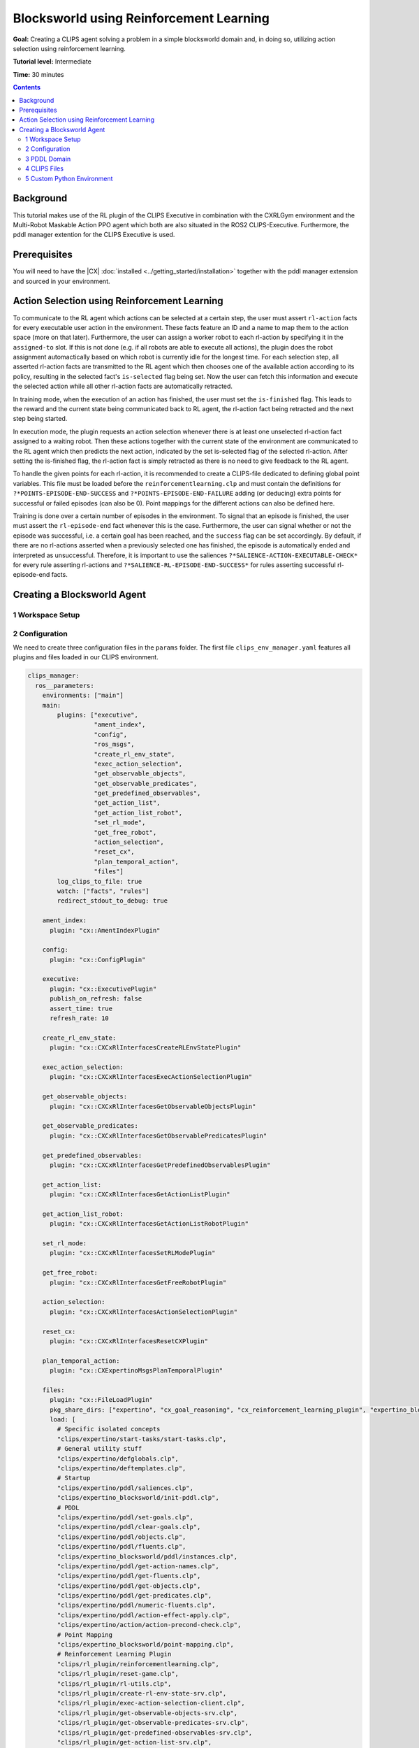 .. _blocksworld_using_rl:

Blocksworld using Reinforcement Learning
#############################################

**Goal:** Creating a CLIPS agent solving a problem in a simple blocksworld domain and, in doing so, utilizing action selection using reinforcement learning.

**Tutorial level:** Intermediate

**Time:** 30 minutes

.. contents:: Contents
   :depth: 2
   :local:



Background
**********

This tutorial makes use of the RL plugin of the CLIPS Executive in combination with the CXRLGym environment and the Multi-Robot Maskable Action PPO agent which both are also situated in the ROS2 CLIPS-Executive. Furthermore, the pddl manager extention for the CLIPS Executive is used.


Prerequisites
*************

You will need to have the |CX| :doc:`installed <../getting_started/installation>` together with the pddl manager extension and sourced in your environment. 
 

Action Selection using Reinforcement Learning
*********************************************

To communicate to the RL agent which actions can be selected at a certain step, the user must assert ``rl-action`` facts for every executable user action in the environment. These facts feature an ID and a name to map them to the action space (more on that later). Furthermore, the user can assign a worker robot to each rl-action by specifying it in the ``assigned-to`` slot. If this is not done (e.g. if all robots are able to execute all actions), the plugin does the robot assignment automactically based on which robot is currently idle for the longest time. For each selection step, all asserted rl-action facts are transmitted to the RL agent which then chooses one of the available action according to its policy, resulting in the selected fact's ``is-selected`` flag being set. Now the user can fetch this information and execute the selected action while all other rl-action facts are automatically retracted.

In training mode, when the execution of an action has finished, the user must set the ``is-finished`` flag. This leads to the reward and the current state being communicated back to RL agent, the rl-action fact being retracted and the next step being started.

In execution mode, the plugin requests an action selection whenever there is at least one unselected rl-action fact assigned to a waiting robot. Then these actions together with the current state of the environment are communicated to the RL agent which then predicts the next action, indicated by the set is-selected flag of the selected rl-action. After setting the is-finished flag, the rl-action fact is simply retracted as there is no need to give feedback to the RL agent.

To handle the given points for each rl-action, it is recommended to create a CLIPS-file dedicated to defining global point variables. This file must be loaded before the ``reinforcementlearning.clp`` and must contain the definitions for ``?*POINTS-EPISODE-END-SUCCESS`` and ``?*POINTS-EPISODE-END-FAILURE`` adding (or deducing) extra points for successful or failed episodes (can also be 0). Point mappings for the different actions can also be defined here.

Training is done over a certain number of episodes in the environment. To signal that an episode is finished, the user must assert the ``rl-episode-end`` fact whenever this is the case. Furthermore, the user can signal whether or not the episode was successful, i.e. a certain goal has been reached, and the ``success`` flag can be set accordingly. By default, if there are no rl-actions asserted when a previously selected one has finished, the episode is automatically ended and interpreted as unsuccessful. Therefore, it is important to use the saliences ``?*SALIENCE-ACTION-EXECUTABLE-CHECK*`` for every rule asserting rl-actions and ``?*SALIENCE-RL-EPISODE-END-SUCCESS*`` for rules asserting successful rl-episode-end facts.

Creating a Blocksworld Agent
****************************

1 Workspace Setup
~~~~~~~~~~~~~~~~~




2 Configuration
~~~~~~~~~~~~~~~

We need to create three configuration files in the ``params`` folder. The first file ``clips_env_manager.yaml`` features all plugins and files loaded in our CLIPS environment.

.. code-block:: yaml
  
  clips_manager:
    ros__parameters:
      environments: ["main"]
      main:
          plugins: ["executive",
                    "ament_index",
                    "config",
                    "ros_msgs",
                    "create_rl_env_state",
                    "exec_action_selection",
                    "get_observable_objects",
                    "get_observable_predicates",
                    "get_predefined_observables",
                    "get_action_list",
                    "get_action_list_robot",
                    "set_rl_mode",
                    "get_free_robot",
                    "action_selection",
                    "reset_cx",
                    "plan_temporal_action",
                    "files"]
          log_clips_to_file: true
          watch: ["facts", "rules"]
          redirect_stdout_to_debug: true

      ament_index:
        plugin: "cx::AmentIndexPlugin"
      
      config:
        plugin: "cx::ConfigPlugin"

      executive:
        plugin: "cx::ExecutivePlugin"
        publish_on_refresh: false
        assert_time: true
        refresh_rate: 10
      
      create_rl_env_state:
        plugin: "cx::CXCxRlInterfacesCreateRLEnvStatePlugin"

      exec_action_selection:
        plugin: "cx::CXCxRlInterfacesExecActionSelectionPlugin"

      get_observable_objects:
        plugin: "cx::CXCxRlInterfacesGetObservableObjectsPlugin"
      
      get_observable_predicates:
        plugin: "cx::CXCxRlInterfacesGetObservablePredicatesPlugin"

      get_predefined_observables:
        plugin: "cx::CXCxRlInterfacesGetPredefinedObservablesPlugin"

      get_action_list:
        plugin: "cx::CXCxRlInterfacesGetActionListPlugin"

      get_action_list_robot:
        plugin: "cx::CXCxRlInterfacesGetActionListRobotPlugin"

      set_rl_mode:
        plugin: "cx::CXCxRlInterfacesSetRLModePlugin"

      get_free_robot:
        plugin: "cx::CXCxRlInterfacesGetFreeRobotPlugin"

      action_selection:
        plugin: "cx::CXCxRlInterfacesActionSelectionPlugin"

      reset_cx:
        plugin: "cx::CXCxRlInterfacesResetCXPlugin"

      plan_temporal_action:
        plugin: "cx::CXExpertinoMsgsPlanTemporalPlugin"

      files:
        plugin: "cx::FileLoadPlugin"
        pkg_share_dirs: ["expertino", "cx_goal_reasoning", "cx_reinforcement_learning_plugin", "expertino_blocksworld"]
        load: [
          # Specific isolated concepts
          "clips/expertino/start-tasks/start-tasks.clp",
          # General utility stuff
          "clips/expertino/defglobals.clp",
          "clips/expertino/deftemplates.clp",
          # Startup
          "clips/expertino/pddl/saliences.clp",
          "clips/expertino_blocksworld/init-pddl.clp",
          # PDDL
          "clips/expertino/pddl/set-goals.clp",
          "clips/expertino/pddl/clear-goals.clp",
          "clips/expertino/pddl/objects.clp",
          "clips/expertino/pddl/fluents.clp",
          "clips/expertino_blocksworld/pddl/instances.clp",
          "clips/expertino/pddl/get-action-names.clp",
          "clips/expertino/pddl/get-fluents.clp",
          "clips/expertino/pddl/get-objects.clp",
          "clips/expertino/pddl/get-predicates.clp",
          "clips/expertino/pddl/numeric-fluents.clp",
          "clips/expertino/pddl/action-effect-apply.clp",
          "clips/expertino/action/action-precond-check.clp",
          # Point Mapping
          "clips/expertino_blocksworld/point-mapping.clp",
          # Reinforcement Learning Plugin
          "clips/rl_plugin/reinforcementlearning.clp",
          "clips/rl_plugin/reset-game.clp",
          "clips/rl_plugin/rl-utils.clp",
          "clips/rl_plugin/create-rl-env-state-srv.clp",
          "clips/rl_plugin/exec-action-selection-client.clp",
          "clips/rl_plugin/get-observable-objects-srv.clp",
          "clips/rl_plugin/get-observable-predicates-srv.clp",
          "clips/rl_plugin/get-predefined-observables-srv.clp",
          "clips/rl_plugin/get-action-list-srv.clp",
          "clips/rl_plugin/get-action-list-robot-srv.clp",
          "clips/rl_plugin/set-rl-mode-srv.clp",
          "clips/rl_plugin/get-free-robot-action.clp",
          "clips/rl_plugin/action-selection-action.clp",
          "clips/rl_plugin/reset-cx-action.clp",
          # Agent Files
          "clips/expertino_blocksworld/init.clp",
          "clips/expertino_blocksworld/reset.clp",
          "clips/expertino_blocksworld/action-executability.clp",
          "clips/expertino_blocksworld/action-execution.clp"
          ]
      ros_msgs:
        plugin: "cx::RosMsgsPlugin"


        

The second config is the ``training-config.yaml`` and features all settings for the reinforcement learning process. It is important, that the parameter ``number_of_robots`` matches the real number of worker robots in the environment to ensure no irregular behavior. By default it is configured to use training mode with a newly created agent which is saved as "BlocksworldAgent" in the tutorial agent package after training. The name can be changed using the parameter ``agent_name``. Existing agents can be trained for more episodes when enabling the ``retraining`` option. Change the parameter ``rl_mode`` to ``EXECUTION`` to enable the execution mode which uses an existing RL agent with the name as specified in the ``agent_name`` parameter.\

In the ``env/entrypoint`` setting, a custom environment class is specified which must define the action space of the RL agent and can be used for other custom operations like further logging.

When creating a new agent, several parameters can be set tp change its learning behavior. These follow largely the parameters of the `Stable Baselines3`_ implentation of the PPO algorithm. The ``wait_for_all_robots``parameter determines if the agent should wait until all robots have finished their actions before doing a policy update or if it does it directly when the nth step has completed.

.. code-block::yaml

  cxrl_node/blocksworld_rl_node:
    ros__parameters:
      package_dir: "expertino_ws/src/expertino-rcll/expertino_blocksworld/expertino_blocksworld/"    
      agent_name: "BlocksworldAgent"
      rl_mode: "TRAINING"
      number_of_robots: 1    
      
      training:
        retraining: false
        max_episodes: 100
        timesteps: 100000000    
      
      env:
        entrypoint: "expertino_blocksworld.blocksworld_env:BlocksworldEnv"    
      
      model:
        learning_rate: 0.0003
        gamma: 0.99
        gae_lambda: 0.95
        ent_coef: 0.0
        vf_coef: 0.5
        max_grad_norm: 0.5
        batch_size: 64
        n_steps: 10
        seed: 42
        verbose: 1
        wait_for_all_robots: false

The third config ``agent_config.yaml`` is used by the pddl manager extension to load the pddl domain and problem. 

.. code-block::yaml
  # Configuration for the integration of the external pddl manager.
  pddl:
    # Name of the externally started pddl manager.
    manager_node: "/pddl_manager"
    # Directory relative to expertino share dir
    # used to lookup all files specified below.
    pddl_dir: "pddl"
    # Name of the main pddl instance.
    problem_instance: "blocksworld"
    # Initial pddl model split in domain and problem file.
    init_domain_file: "domain.pddl"
    init_problem_file: "problem.pddl"
    # For planning, a subset of actions is used, only actions from the provided domain file are used.
    planning_instance: "planning"
    planning_domain_file: "domain.pddl"



3 PDDL Domain
~~~~~~~~~~~~~

To start, we need to formalize our blocksworld domain in PDDL. For that, create a folder ``pddl`` with two files ``domain.pddl`` and ``problem.pddl``. In the first file, we define the overall nature of our domain (types, predicates, actions) and in the other we specify the initial state of our scenario. ``domain.pddl`` looks as follows:

.. code-block:: lisp

  (define (domain blocksworld)
  (:requirements :strips :typing)

  (:types
    block - object
      robot - object
  )

  (:predicates 
    (clear ?a - block)
      (on-table ?a - block)
      (can-hold ?r - robot)
      (holding ?r - robot ?a - block)
      (on ?a - block ?b - block)
  )

  (:action pickup
    :parameters (?r - robot ?b - block)
    :precondition (and (clear ?b) (on-table ?b) (can-hold ?r))
    :effect (and (holding ?r ?b) (not (clear ?b)) (not (on-table ?b)) 
                (not (can-hold ?r))))

  (:action putdown
    :parameters  (?r - robot ?b - block)
    :precondition (and (holding ?r ?b))
    :effect (and (clear ?b) (can-hold ?r) (on-table ?b) 
                (not (holding ?r ?b))))

  (:action stack
    :parameters  (?r - robot ?u - block ?l - block)
    :precondition (and  (clear ?l) (holding ?r ?u))
    :effect (and (can-hold ?r) (clear ?u) (on ?u ?l)
                (not (clear ?l)) (not (holding ?r ?u))))

  (:action unstack
    :parameters  (?r - robot ?u - block ?l - block)
    :precondition (and (on ?u ?l) (clear ?u) (can-hold ?r))
    :effect (and (holding ?r ?u) (clear ?l)
                (not (on ?u ?l)) (not (clear ?u)) (not (can-hold ?r))))
  )

This defines a simple domain with blocks that can be picked up and stacked by a robot. Now add the initial state to your ``problem.pddl``.

.. code-block:: lisp

  (define (problem blocksworld-problem)
    (:domain blocksworld)

    (:objects
        block1 block2 block3 block4 - block
        robot1 - robot
    )

    (:init
        (clear block1)
        (clear block2)
        (clear block3)
        (clear block4)

        (on-table block1)
        (on-table block2)
        (on-table block3)
        (on-table block4)

        (can-hold robot1)
    )

    (:goal (and
        (on block2 block1)
        (on block3 block2)
        (on block4 block3)
        )
    )
  )

In this case we have 4 block which we want to stack so that block1 is at the bottom and block4 is at the top.
                    
4 CLIPS Files
~~~~~~~~~~~~~
Now we want to implement the main CLIPS agent. For that create a new folder ``clips`` where all CLIPS files are stored.

Init
++++

First, we define a ``init.clp`` where we load the domain, select which predicates and objects to observe and set the goal for a successful episode. Start with adding the init-load-domain rule to ensure the domain config is loaded.

.. code-block:: lisp

  (defrule init-load-domain
    (not (domain-loaded))
  =>
    (unwatch facts time)
    (unwatch rules time-retract)
    (bind ?share-dir (ament-index-get-package-share-directory "expertino_blocksworld"))
    (config-load (str-cat ?share-dir "/params/agent_config.yaml") "/")

    (assert (domain-loaded))
  )

Then we want to decide which objects and predicates in the domain we want to add to our automatic observation space generation. For the objects, we choose all of them. For the predicates we select all but the ``on-table`` predicate which we add to the observation space manually for demonstration purposes. Also, we make the robot visible for our RL plugin by asserting the ``rl-robot`` fact. For better readability, we create functions handling these selections.

.. code-block:: lisp

  (deffunction observe-predicates-except-on-table ()
    (do-for-all-facts ((?p pddl-predicate))
      (neq ?p:name on-table)
    (assert (rl-observable-predicate 	(name ?p:name) 
                      (param-types ?p:param-types) 
                      (param-names ?p:param-names)))
    )
  )

  (deffunction observe-all-objects ()
    (do-for-all-facts ((?o pddl-object))
      TRUE
    (assert (rl-observable-object	(name ?o:name) 
                    (type ?o:type)))
    )
  )

  (deffunction predefine-observables ()
    (assert (rl-predefined-observable (name on-table) (params block1)))
    (assert (rl-predefined-observable (name on-table) (params block2)))
    (assert (rl-predefined-observable (name on-table) (params block3)))
  )

  (deffunction add-robot ()
    (assert (rl-robot (name robot1)))
  )

To ensure that our actions can be executed, we must assert a ``pddl-action`` fact for every action we want to be executable in our setting where the name and parameters of the fact must match the corresponding action defined in our ``domain.pddl``. Here we only allow blocks to be picked up and stacked without any unstacking procedure.

.. code-block:: lisp

  (deffunction generate-pddl-actions (?instance)
    (assert (pddl-action  (instance ?instance) (id (sym-cat pickup- (gensym*))) (plan NONE) (name pickup) (params robot1 block1)))
    (assert (pddl-action  (instance ?instance) (id (sym-cat pickup- (gensym*))) (plan NONE) (name pickup) (params robot1 block2)))
    (assert (pddl-action  (instance ?instance) (id (sym-cat pickup- (gensym*))) (plan NONE) (name pickup) (params robot1 block3)))
    (assert (pddl-action  (instance ?instance) (id (sym-cat pickup- (gensym*))) (plan NONE) (name pickup) (params robot1 block4)))

    (assert (pddl-action  (instance ?instance) (id (sym-cat stack- (gensym*))) (plan NONE) (name stack) (params robot1 block1 block2)))
    (assert (pddl-action  (instance ?instance) (id (sym-cat stack- (gensym*))) (plan NONE) (name stack) (params robot1 block1 block3)))
    (assert (pddl-action  (instance ?instance) (id (sym-cat stack- (gensym*))) (plan NONE) (name stack) (params robot1 block1 block4)))
    (assert (pddl-action  (instance ?instance) (id (sym-cat stack- (gensym*))) (plan NONE) (name stack) (params robot1 block2 block1)))
    (assert (pddl-action  (instance ?instance) (id (sym-cat stack- (gensym*))) (plan NONE) (name stack) (params robot1 block2 block3)))
    (assert (pddl-action  (instance ?instance) (id (sym-cat stack- (gensym*))) (plan NONE) (name stack) (params robot1 block2 block4)))
    (assert (pddl-action  (instance ?instance) (id (sym-cat stack- (gensym*))) (plan NONE) (name stack) (params robot1 block3 block1)))
    (assert (pddl-action  (instance ?instance) (id (sym-cat stack- (gensym*))) (plan NONE) (name stack) (params robot1 block3 block2)))
    (assert (pddl-action  (instance ?instance) (id (sym-cat stack- (gensym*))) (plan NONE) (name stack) (params robot1 block3 block4)))
    (assert (pddl-action  (instance ?instance) (id (sym-cat stack- (gensym*))) (plan NONE) (name stack) (params robot1 block4 block1)))
    (assert (pddl-action  (instance ?instance) (id (sym-cat stack- (gensym*))) (plan NONE) (name stack) (params robot1 block4 block2)))
    (assert (pddl-action  (instance ?instance) (id (sym-cat stack- (gensym*))) (plan NONE) (name stack) (params robot1 block4 block3)))
  )

We also need to overwrite the function ``rl-generate-observations`` to ensure that ``rl-observation`` facts are asserted for every predicate that is true when the function is called. As we are using the pddl manager, these predicates are accessible via the ``pddl-fluent`` fact.

.. code-block:: lisp

  (deffunction rl-generate-observations ()
    (do-for-all-facts ((?pf pddl-fluent))
        TRUE
      (assert (rl-observation (name ?pf:name) (param-values ?pf:params)))
    )
  )

Before we can use these functions to set up our RL plugin, the predicates and objects from our pddl domain must be loaded into CLIPS by the pddl manager. For that, we make use of the get-predicates and get-objects services provided by the manager. When both service calls have concluded we are able to use our defined functions.

.. code-block:: lisp

  (defrule init-load-domain-facts
    (domain-loaded)
    (not (domain-facts-loaded))
    (startup-completed)
    (confval (path "/pddl/problem_instance") (value ?instance-str))
    =>
    (assert (pddl-get-predicates (instance (sym-cat ?instance-str))))
    (assert (pddl-get-objects (instance (sym-cat ?instance-str))))
  )

  (defrule init-load-domain-facts-done
    (not (domain-facts-loaded))
    (pddl-get-predicates (instance ?instance) (state DONE))
    (pddl-get-objects (instance ?instance) (state DONE))
    (confval (path "/pddl/problem_instance") (value ?instance-str&:(eq ?instance (sym-cat ?instance-str))))
    =>
    (predefine-observables)
    (observe-predicates-except-on-table)
    (observe-all-objects)
    (add-robot)
    (generate-pddl-actions ?instance)
    (assert (domain-facts-loaded))
  )

Finally, we want to define a goal state, which declares a successful outcome of our episode. As mentioned earlier, we we want to stack the block in ascending order with block1 being an the base. 

.. code-block:: lisp

  (defrule domain-episode-finished-success
    (declare (salience ?*SALIENCE-RL-EPISODE-END-SUCCESS*))
    (not (rl-episode-end))
    (pddl-fluent (name on) (params block2 block1))
    (pddl-fluent (name on) (params block3 block2))
    (pddl-fluent (name on) (params block4 block3))
    =>
    (assert (rl-episode-end (success TRUE)))
  )   

Because we do not consider any unstack actions, any deviation from the optimal stacking order will result in a tower of different ordering. When there is a tower of 4 blocks, we cannot perform any more actions which automactically results in the episode being ended and considered a failure.

Point Mapping
+++++++++++++

Create the file ``point-mapping.clp`` setting the reward given for the different actions and for the episode outcomes. Here we only give out a reward at the end of an episode.

.. code-block:: lisp

  (defglobal
    ?*POINTS-EPISODE-END-FAILURE* = -1
    ?*POINTS-EPISODE-END-SUCCESS* = 1
    ?*POINTS-ACTION-STACK* = 0
    ?*POINTS-ACTION-PICKUP* = 0
)

Resetting the PDDL Instance
+++++++++++++++++++++++++++

During training, the CLIPS environment is reset after every episode. To ensure that the domain is also reset, the pddl instance of the pddl manager needs to be reloaded at every reset. For that, create the file ``reset.clp`` with the following rule:

.. code-block:: lisp

  (defrule reset-reload-problem-instance
    (declare (salience ?*SALIENCE-RL-FIRST*))
    (reset-game-finished)
    (not (reset-instance))
    (pddl-manager (node ?node))
    (confval (path "/pddl/problem_instance") (value ?instance))
    (confval (path "/pddl/pddl_dir") (value ?dir))
    (confval (path "/pddl/init_domain_file") (value ?domain))
    (confval (path "/pddl/init_problem_file") (value ?problem))
    ?ins <- (pddl-instance)
    =>
    (retract ?ins)
    (assert (pddl-instance (name (sym-cat ?instance)) (domain ?domain) (problem ?problem) (directory ?dir) (state PENDING)))
    (assert (reset-instance))
  )

Action Executability
++++++++++++++++++++

Create the file ``action-executability.clp`` where actions are checked for their preconditions defined in the ``domain.pddl`` using the action-predcondition service of the pddl manager. If all preconditions of an action are satisfied, a ``rl-action`` fact is asserted, making this action available for the next action selection. When all actions have been checked (i.e. there is no action being checked anymore), the ``rl-executability-check`` fact of the RL plugin is set to CHECKED, allowing the next action selection to be executed.

.. code-block:: lisp

  (defrule check-action
      (declare (salience ?*SALIENCE-ACTION-EXECUTABLE-CHECK*))
      (rl-executability-check (state CHECKING))
      (pddl-action (id ?action-id) (name ?action))
      (not (pddl-action-precondition (id ?action-id)))
      (not (rl-action (id ?action-id) (is-finished TRUE)))
      (not (rl-action (name ?action) (is-selected TRUE)))
      =>
      (assert (pddl-action-precondition (id ?action-id)))
  )

  (defrule executable-action
      (declare (salience ?*SALIENCE-ACTION-EXECUTABLE-CHECK*))
      (rl-executability-check (state CHECKING))
      (pddl-action-precondition (id ?action-id) (state PRECONDITION-SAT))
      (pddl-action (id ?action-id) (name ?name) (params $?params))
      =>
      (assert (rl-action (id ?action-id) (name (sym-cat ?name "#" (create-slot-value-string $?params))) (points 0)))
  )

  (defrule executability-check-finished
      (declare (salience (- ?*SALIENCE-ACTION-EXECUTABLE-CHECK* 1)))
      ?ec <- (rl-executability-check (state CHECKING))
      (not (pddl-action-precondition (state PENDING|CHECK-PRECONDITION)))
      =>
      (modify ?ec (state CHECKED))
      (do-for-all-facts ((?ap pddl-action-precondition))
          (retract ?ap)
      )
  )

Execution of Actions
++++++++++++++++++++

Create a new file ``action-execution.clp``. We can detect if an rl-action has been selected by looking at its ``is-selected`` slot. If it is set to TRUE, the matching pddl-action needs to be executed. This is done by calling the action-apply-effect service of the pddl manager.

.. code-block:: lisp

  (defrule execute-action
    (rl-action (id ?action-id) (is-selected TRUE))
    (pddl-action (id ?action-id))
    (not (pddl-action-apply-effect (action ?action-id)))
    =>
    (assert (pddl-action-apply-effect (action ?action-id)))
  )

When the action effect has been applied, we want to signal back to the RL plugin that the action has finished by setting the ``is-finished``slot to TRUE in the corresponding rl-action fact.

.. code-block:: lisp

  (defrule execute-action-done
    (pddl-action-apply-effect (action ?action-id) (state DONE))
    ?ra <- (rl-action (id ?action-id) (is-selected TRUE))
    =>
    (modify ?ra (is-finished TRUE))
  )

5 Custom Python Environment
~~~~~~~~~~~~~~~~~~~~~~~~~~~

A custom environment is created (see ``cxrl_blocksworld/blocksworld_env.py``) which inherits from the ``CXRLGym`` class of the ``cx_reinforcement_learning`` package. In the custom CXRLGym-environment, the ``generate_action_space`` function is overwritten to list all possible rl-action names. In this case it is a combination of the goal class and its parameters. Other gym-functions can be extended to add custom functionality, here additional logging has been added to the ``step`` and ``reset`` function.

.. code-block:: python
  
  from cxrl_gym.cxrl_gym import CXRLGym
  from rclpy.node import Node
  import rclpy


  class BlocksworldEnv(CXRLGym):
      def __init__(self, node: Node, mode: str, number_robots: int):
          self.reward_in_episode = 0
          super().__init__(node, mode, number_robots)

      def step(self, action):
          with open("cxrl-bw-log-episode-reward.txt", 'a+') as f:
              f.write(f"{self.action_dict[action]} \n")
          state, reward, done, truncated, info = super().step(action)
          self.reward_in_episode += reward
          return state, reward, done, truncated, info
      
      def reset(self, seed: int = None, options: dict[str, any] = None):
          with open("cxrl-bw-log-episode-reward.txt", 'a+') as f:
              f.write(f"{self.reward_in_episode} \n")
          self.reward_in_episode = 0
          return super().reset(seed=seed)
      
      def generate_action_space(self):
          self.node.get_logger().info("Generating action space...")
          action_space =  ["stack#robot1#block1#block2",
                          "stack#robot1#block1#block3",
                          "stack#robot1#block1#block4",
                          "stack#robot1#block2#block1",
                          "stack#robot1#block2#block3",
                          "stack#robot1#block2#block4",
                          "stack#robot1#block3#block1",
                          "stack#robot1#block3#block2",
                          "stack#robot1#block3#block4",
                          "stack#robot1#block4#block1",
                          "stack#robot1#block4#block2",
                          "stack#robot1#block4#block3",
                          "pickup#robot1#block1",
                          "pickup#robot1#block2",
                          "pickup#robot1#block3",
                          "pickup#robot1#block4"
                          ]       
          return action_space

      def render(self):
          pass